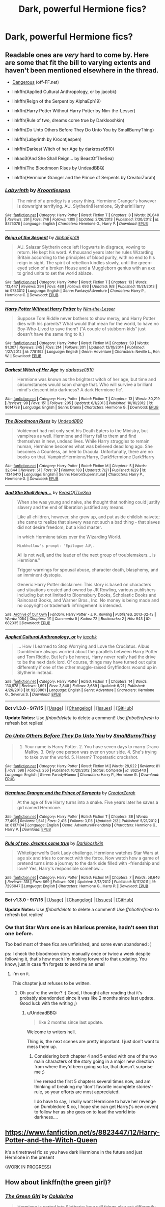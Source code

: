 #+TITLE: Dark, powerful Hermione fics?

* Dark, powerful Hermione fics?
:PROPERTIES:
:Author: gogo199432
:Score: 10
:DateUnix: 1443868561.0
:DateShort: 2015-Oct-03
:FlairText: Request
:END:

** Readable ones are /very/ hard to come by. Here are some that fit the bill to varying extents and haven't been mentioned elsewhere in the thread.

- [[http://grangerenchanted.com/enchant/viewstory.php?sid=1819][Dangerous]] (off-FF.net)

- linkffn(Applied Cultural Anthropology, or by jacobk)

- linkffn(Reign of the Serpent by AlphaEph19)

- linkffn(Harry Potter Without Harry Potter by Nim-the-Lesser)

- linkffn(Rule of two, dreams come true by Darklooshkin)

- linkffn(Do Unto Others Before They Do Unto You by SmallBurnyThing)

- linkffn(Labyrinth by Kroontjespen)

- linkffn(Darkest Witch of her Age by darkrose0510)

- linkao3(And She Shall Reign... by BeastOfTheSea)

- linkffn(The Bloodmoon Rises by UndeadBBQ)

- linkffn(Hermione Granger and the Prince of Serpents by CreatorZorah)
:PROPERTIES:
:Author: turbinicarpus
:Score: 6
:DateUnix: 1443880946.0
:DateShort: 2015-Oct-03
:END:

*** [[http://www.fanfiction.net/s/8375078/1/][*/Labyrinth/*]] by [[https://www.fanfiction.net/u/4079794/Kroontjespen][/Kroontjespen/]]

#+begin_quote
  The mind of a prodigy is a scary thing. Hermione Granger's however is downright terrifying. AU. Slytherin!Hermione, Slytherin!Harry
#+end_quote

^{/Site/: [[http://www.fanfiction.net/][fanfiction.net]] *|* /Category/: Harry Potter *|* /Rated/: Fiction T *|* /Chapters/: 8 *|* /Words/: 20,640 *|* /Reviews/: 261 *|* /Favs/: 746 *|* /Follows/: 1,109 *|* /Updated/: 2/26/2013 *|* /Published/: 7/30/2012 *|* /id/: 8375078 *|* /Language/: English *|* /Characters/: Hermione G., Harry P. *|* /Download/: [[http://www.p0ody-files.com/ff_to_ebook/mobile/makeEpub.php?id=8375078][EPUB]]}

--------------

[[http://www.fanfiction.net/s/9783012/1/][*/Reign of the Serpent/*]] by [[https://www.fanfiction.net/u/2933548/AlphaEph19][/AlphaEph19/]]

#+begin_quote
  AU. Salazar Slytherin once left Hogwarts in disgrace, vowing to return. He kept his word. A thousand years later he rules Wizarding Britain according to the principles of blood purity, with no end to his reign in sight. The spirit of rebellion kindles slowly, until the green-eyed scion of a broken House and a Muggleborn genius with an axe to grind unite to set the world ablaze.
#+end_quote

^{/Site/: [[http://www.fanfiction.net/][fanfiction.net]] *|* /Category/: Harry Potter *|* /Rated/: Fiction T *|* /Chapters/: 13 *|* /Words/: 113,447 *|* /Reviews/: 294 *|* /Favs/: 488 *|* /Follows/: 693 *|* /Updated/: 9/8 *|* /Published/: 10/21/2013 *|* /id/: 9783012 *|* /Language/: English *|* /Genre/: Fantasy/Adventure *|* /Characters/: Harry P., Hermione G. *|* /Download/: [[http://www.p0ody-files.com/ff_to_ebook/mobile/makeEpub.php?id=9783012][EPUB]]}

--------------

[[http://www.fanfiction.net/s/7781192/1/][*/Harry Potter Without Harry Potter/*]] by [[https://www.fanfiction.net/u/3664623/Nim-the-Lesser][/Nim-the-Lesser/]]

#+begin_quote
  Suppose Tom Riddle never bothers to show mercy, and Harry Potter dies with his parents? What would that mean for the world, to have no Boy-Who-Lived to save them? ("A couple of stubborn kids" just doesn't have the same ring to it.)
#+end_quote

^{/Site/: [[http://www.fanfiction.net/][fanfiction.net]] *|* /Category/: Harry Potter *|* /Rated/: Fiction M *|* /Chapters/: 50 *|* /Words/: 91,307 *|* /Reviews/: 345 *|* /Favs/: 214 *|* /Follows/: 301 *|* /Updated/: 12/10/2014 *|* /Published/: 1/27/2012 *|* /id/: 7781192 *|* /Language/: English *|* /Genre/: Adventure *|* /Characters/: Neville L., Ron W. *|* /Download/: [[http://www.p0ody-files.com/ff_to_ebook/mobile/makeEpub.php?id=7781192][EPUB]]}

--------------

[[http://www.fanfiction.net/s/8614738/1/][*/Darkest Witch of Her Age/*]] by [[https://www.fanfiction.net/u/2806040/darkrose0510][/darkrose0510/]]

#+begin_quote
  Hermione was known as the brightest witch of her age, but time and circumstances would soon change that. Who will survive a brilliant mind's descent into darkness? A dark Hermione fic'.
#+end_quote

^{/Site/: [[http://www.fanfiction.net/][fanfiction.net]] *|* /Category/: Harry Potter *|* /Rated/: Fiction T *|* /Chapters/: 13 *|* /Words/: 30,219 *|* /Reviews/: 90 *|* /Favs/: 151 *|* /Follows/: 205 *|* /Updated/: 6/1/2013 *|* /Published/: 10/16/2012 *|* /id/: 8614738 *|* /Language/: English *|* /Genre/: Drama *|* /Characters/: Hermione G. *|* /Download/: [[http://www.p0ody-files.com/ff_to_ebook/mobile/makeEpub.php?id=8614738][EPUB]]}

--------------

[[http://www.fanfiction.net/s/11346410/1/][*/The Bloodmoon Rises/*]] by [[https://www.fanfiction.net/u/6430826/UndeadBBQ][/UndeadBBQ/]]

#+begin_quote
  Voldemort had not only sent his Death Eaters to the Ministry, but vampires as well. Hermione and Harry fall to them and find themselves in new, undead lives. While Harry struggles to remain human, Hermione becomes what was believed dead long ago. She becomes a Countess, an heir to Dracula. Unfortunatly, there are no books on that. Vampire!Hermione/Harry, Dark!Hermione Dark!Harry
#+end_quote

^{/Site/: [[http://www.fanfiction.net/][fanfiction.net]] *|* /Category/: Harry Potter *|* /Rated/: Fiction M *|* /Chapters/: 5 *|* /Words/: 32,644 *|* /Reviews/: 51 *|* /Favs/: 97 *|* /Follows/: 183 *|* /Updated/: 7/21 *|* /Published/: 6/29 *|* /id/: 11346410 *|* /Language/: English *|* /Genre/: Horror/Supernatural *|* /Characters/: Harry P., Hermione G. *|* /Download/: [[http://www.p0ody-files.com/ff_to_ebook/mobile/makeEpub.php?id=11346410][EPUB]]}

--------------

[[http://archiveofourown.org/works/682335][*/And She Shall Reign.../*]] by [[http://archiveofourown.org/users/BeastOfTheSea/pseuds/BeastOfTheSea][/BeastOfTheSea/]]

#+begin_quote
  When she was young and naive, she thought that nothing could justify slavery and the end of liberation justified any means.

  Like all children, however, she grew up, and put aside childish naivete; she came to realize that slavery was not such a bad thing - that slaves did not desire freedom, but a kind master.

  In which Hermione takes over the Wizarding World.

  #+begin_example
      Minkhollow's prompt: "Epilogue AU\.
  #+end_example

  All is not well, and the leader of the next group of troublemakers... is Hermione."

  Trigger warnings for spousal abuse, character death, blasphemy, and an imminent dystopia.

  Generic Harry Potter disclaimer: This story is based on characters and situations created and owned by JK Rowling, various publishers including but not limited to Bloomsbury Books, Scholastic Books and Raincoast Books, and Warner Bros., Inc. No money is being made and no copyright or trademark infringement is intended.
#+end_quote

^{/Site/: [[http://www.archiveofourown.org/][Archive of Our Own]] *|* /Fandom/: Harry Potter - J. K. Rowling *|* /Published/: 2013-02-13 *|* /Words/: 1054 *|* /Chapters/: 1/1 *|* /Comments/: 5 *|* /Kudos/: 72 *|* /Bookmarks/: 2 *|* /Hits/: 943 *|* /ID/: 682335 *|* /Download/: [[http://archiveofourown.org/][EPUB]]}

--------------

[[http://www.fanfiction.net/s/9238861/1/][*/Applied Cultural Anthropology, or/*]] by [[https://www.fanfiction.net/u/2675402/jacobk][/jacobk/]]

#+begin_quote
  ... How I Learned to Stop Worrying and Love the Cruciatus. Albus Dumbledore always worried about the parallels between Harry Potter and Tom Riddle. But let's be honest, Harry never really had the drive to be the next dark lord. Of course, things may have turned out quite differently if one of the other muggle-raised Gryffindors wound up in Slytherin instead.
#+end_quote

^{/Site/: [[http://www.fanfiction.net/][fanfiction.net]] *|* /Category/: Harry Potter *|* /Rated/: Fiction T *|* /Chapters/: 14 *|* /Words/: 130,578 *|* /Reviews/: 1,691 *|* /Favs/: 2,848 *|* /Follows/: 3,689 *|* /Updated/: 6/21 *|* /Published/: 4/26/2013 *|* /id/: 9238861 *|* /Language/: English *|* /Genre/: Adventure *|* /Characters/: Hermione G., Severus S. *|* /Download/: [[http://www.p0ody-files.com/ff_to_ebook/mobile/makeEpub.php?id=9238861][EPUB]]}

--------------

*Bot v1.3.0 - 9/7/15* *|* [[[https://github.com/tusing/reddit-ffn-bot/wiki/Usage][Usage]]] | [[[https://github.com/tusing/reddit-ffn-bot/wiki/Changelog][Changelog]]] | [[[https://github.com/tusing/reddit-ffn-bot/issues/][Issues]]] | [[[https://github.com/tusing/reddit-ffn-bot/][GitHub]]]

*Update Notes:* Use /ffnbot!delete/ to delete a comment! Use /ffnbot!refresh/ to refresh bot replies!
:PROPERTIES:
:Author: FanfictionBot
:Score: 2
:DateUnix: 1443881030.0
:DateShort: 2015-Oct-03
:END:


*** [[http://www.fanfiction.net/s/8625440/1/][*/Do Unto Others Before They Do Unto You/*]] by [[https://www.fanfiction.net/u/3132665/SmallBurnyThing][/SmallBurnyThing/]]

#+begin_quote
  1. Your name is Harry Potter. 2. You have seven days to marry Draco Malfoy. 3. Only one person was ever on your side. 4. She's trying to take over the world. 5. Harem? Tropetastic crackshot.
#+end_quote

^{/Site/: [[http://www.fanfiction.net/][fanfiction.net]] *|* /Category/: Harry Potter *|* /Rated/: Fiction M *|* /Words/: 29,922 *|* /Reviews/: 81 *|* /Favs/: 598 *|* /Follows/: 256 *|* /Published/: 10/20/2012 *|* /Status/: Complete *|* /id/: 8625440 *|* /Language/: English *|* /Genre/: Parody/Humor *|* /Characters/: Harry P., Hermione G. *|* /Download/: [[http://www.p0ody-files.com/ff_to_ebook/mobile/makeEpub.php?id=8625440][EPUB]]}

--------------

[[http://www.fanfiction.net/s/8137134/1/][*/Hermione Granger and the Prince of Serpents/*]] by [[https://www.fanfiction.net/u/3841564/CreatorZorah][/CreatorZorah/]]

#+begin_quote
  At the age of five Harry turns into a snake. Five years later he saves a girl named Hermione.
#+end_quote

^{/Site/: [[http://www.fanfiction.net/][fanfiction.net]] *|* /Category/: Harry Potter *|* /Rated/: Fiction T *|* /Chapters/: 36 *|* /Words/: 77,496 *|* /Reviews/: 1,541 *|* /Favs/: 2,415 *|* /Follows/: 3,115 *|* /Updated/: 2/2 *|* /Published/: 5/21/2012 *|* /id/: 8137134 *|* /Language/: English *|* /Genre/: Adventure/Friendship *|* /Characters/: Hermione G., Harry P. *|* /Download/: [[http://www.p0ody-files.com/ff_to_ebook/mobile/makeEpub.php?id=8137134][EPUB]]}

--------------

[[http://www.fanfiction.net/s/7296047/1/][*/Rule of two, dreams come true/*]] by [[https://www.fanfiction.net/u/2675104/Darklooshkin][/Darklooshkin/]]

#+begin_quote
  Whitetigerwolfs Dark Lady challenge. Hermione watches Star Wars at age six and tries to connect with the force. Now watch how a game of pretend turns into a journey to the dark side filled with -friendship and love? Yes, Harry's responsible somehow...
#+end_quote

^{/Site/: [[http://www.fanfiction.net/][fanfiction.net]] *|* /Category/: Harry Potter *|* /Rated/: Fiction M *|* /Chapters/: 7 *|* /Words/: 58,646 *|* /Reviews/: 318 *|* /Favs/: 669 *|* /Follows/: 926 *|* /Updated/: 3/13/2012 *|* /Published/: 8/17/2011 *|* /id/: 7296047 *|* /Language/: English *|* /Characters/: Hermione G., Harry P. *|* /Download/: [[http://www.p0ody-files.com/ff_to_ebook/mobile/makeEpub.php?id=7296047][EPUB]]}

--------------

*Bot v1.3.0 - 9/7/15* *|* [[[https://github.com/tusing/reddit-ffn-bot/wiki/Usage][Usage]]] | [[[https://github.com/tusing/reddit-ffn-bot/wiki/Changelog][Changelog]]] | [[[https://github.com/tusing/reddit-ffn-bot/issues/][Issues]]] | [[[https://github.com/tusing/reddit-ffn-bot/][GitHub]]]

*Update Notes:* Use /ffnbot!delete/ to delete a comment! Use /ffnbot!refresh/ to refresh bot replies!
:PROPERTIES:
:Author: FanfictionBot
:Score: 1
:DateUnix: 1443881036.0
:DateShort: 2015-Oct-03
:END:


*** Ow that Star Wars one is an hilarious premise, hadn't seen that one before.

Too bad most of these fics are unfinished, and some even abandoned :(

ps: I check the bloodmoon story manually once or twice a week despite following it, that's how much I'm looking forward to that updating. You know, just in case ffn forgets to send me an email
:PROPERTIES:
:Author: Riversz
:Score: 1
:DateUnix: 1443882544.0
:DateShort: 2015-Oct-03
:END:

**** I'm on it.

This chapter just refuses to be written.
:PROPERTIES:
:Author: UndeadBBQ
:Score: 3
:DateUnix: 1443944487.0
:DateShort: 2015-Oct-04
:END:

***** Oh you're the writer? :) Good, I thought after reading that it's probably abandonded since it was like 2 months since last update. Good luck with the writing ;)
:PROPERTIES:
:Author: gogo199432
:Score: 1
:DateUnix: 1443950278.0
:DateShort: 2015-Oct-04
:END:

****** u/UndeadBBQ:
#+begin_quote
  like 2 months since last update.
#+end_quote

Welcome to writers hell.

Thing is, the next scenes are pretty important. I just don't want to mess them up.
:PROPERTIES:
:Author: UndeadBBQ
:Score: 3
:DateUnix: 1443959809.0
:DateShort: 2015-Oct-04
:END:

******* Considering both chapter 4 and 5 ended with one of the two main characters of the story going in a major new direction from where they'd been going so far, that doesn't surprise me ;)

I've reread the first 5 chapters several times now, and am thinking of breaking my 'don't favorite incomplete stories'-rule, so your efforts are most appreciated.

I do have to say, I really want Hermione to have her revenge on Dumbledore & co, I hope she can get Harry('s new coven) to follow her as she goes on to lead the world into darkness....
:PROPERTIES:
:Author: Riversz
:Score: 1
:DateUnix: 1443975334.0
:DateShort: 2015-Oct-04
:END:


** [[https://www.fanfiction.net/s/8823447/12/Harry-Potter-and-the-Witch-Queen]]

it's a timetravel fic so you have dark Hermione in the future and just Hermione in the present

(WORK IN PROGRESS)
:PROPERTIES:
:Author: delinquent_turnip
:Score: 3
:DateUnix: 1443876655.0
:DateShort: 2015-Oct-03
:END:


** How about linkffn(the green girl)?
:PROPERTIES:
:Author: orangedarkchocolate
:Score: 2
:DateUnix: 1444063435.0
:DateShort: 2015-Oct-05
:END:

*** [[http://www.fanfiction.net/s/11027125/1/][*/The Green Girl/*]] by [[https://www.fanfiction.net/u/4314892/Colubrina][/Colubrina/]]

#+begin_quote
  Hermione is sorted into Slytherin; how will things play out differently when the brains of the Golden Trio has different friends? AU. Darkish Dramione. COMPLETE.
#+end_quote

^{/Site/: [[http://www.fanfiction.net/][fanfiction.net]] *|* /Category/: Harry Potter *|* /Rated/: Fiction T *|* /Chapters/: 22 *|* /Words/: 150,508 *|* /Reviews/: 3,099 *|* /Favs/: 2,884 *|* /Follows/: 1,635 *|* /Updated/: 4/26 *|* /Published/: 2/6 *|* /Status/: Complete *|* /id/: 11027125 *|* /Language/: English *|* /Genre/: Romance *|* /Characters/: <Hermione G., Draco M.> Harry P., Daphne G. *|* /Download/: [[http://www.p0ody-files.com/ff_to_ebook/mobile/makeEpub.php?id=11027125][EPUB]]}

--------------

*Bot v1.3.0 - 9/7/15* *|* [[[https://github.com/tusing/reddit-ffn-bot/wiki/Usage][Usage]]] | [[[https://github.com/tusing/reddit-ffn-bot/wiki/Changelog][Changelog]]] | [[[https://github.com/tusing/reddit-ffn-bot/issues/][Issues]]] | [[[https://github.com/tusing/reddit-ffn-bot/][GitHub]]]

*Update Notes:* Use /ffnbot!delete/ to delete a comment! Use /ffnbot!refresh/ to refresh bot replies!
:PROPERTIES:
:Author: FanfictionBot
:Score: 2
:DateUnix: 1444063538.0
:DateShort: 2015-Oct-05
:END:


** linkffn(fair fortune by sweetasylums) is a newly revived one. The prologue by itself is a great standalone prequel-ish story.
:PROPERTIES:
:Author: someorangegirl
:Score: 1
:DateUnix: 1443902218.0
:DateShort: 2015-Oct-03
:END:

*** [[http://www.fanfiction.net/s/11376508/1/][*/fair fortune/*]] by [[https://www.fanfiction.net/u/5975114/sweetasylums][/sweetasylums/]]

#+begin_quote
  it begins with the end. --- [thief of time redux, timeturner, marauder's era, sbhg, hermione granger & sirius black]
#+end_quote

^{/Site/: [[http://www.fanfiction.net/][fanfiction.net]] *|* /Category/: Harry Potter *|* /Rated/: Fiction M *|* /Chapters/: 4 *|* /Words/: 25,660 *|* /Reviews/: 470 *|* /Favs/: 218 *|* /Follows/: 313 *|* /Updated/: 9/25 *|* /Published/: 7/12 *|* /id/: 11376508 *|* /Language/: English *|* /Genre/: Fantasy/Adventure *|* /Characters/: Hermione G., Sirius B., James P., Lily Evans P. *|* /Download/: [[http://www.p0ody-files.com/ff_to_ebook/mobile/makeEpub.php?id=11376508][EPUB]]}

--------------

*Bot v1.3.0 - 9/7/15* *|* [[[https://github.com/tusing/reddit-ffn-bot/wiki/Usage][Usage]]] | [[[https://github.com/tusing/reddit-ffn-bot/wiki/Changelog][Changelog]]] | [[[https://github.com/tusing/reddit-ffn-bot/issues/][Issues]]] | [[[https://github.com/tusing/reddit-ffn-bot/][GitHub]]]

*Update Notes:* Use /ffnbot!delete/ to delete a comment! Use /ffnbot!refresh/ to refresh bot replies!
:PROPERTIES:
:Author: FanfictionBot
:Score: 1
:DateUnix: 1443902237.0
:DateShort: 2015-Oct-03
:END:


** Perhaps [[https://www.fanfiction.net/s/10402749/1/War-Paint][War Paint]].
:PROPERTIES:
:Author: Karinta
:Score: 1
:DateUnix: 1443909239.0
:DateShort: 2015-Oct-04
:END:


** Beyond APA (which is my all-time favorite fanfiction, but has already been mentioned), I'd recommend linkffn(The Two Body Problem) and linkffn(The Meaning of Father). The first in particular is really good in general, but the second one is a personal favorite of mine.
:PROPERTIES:
:Author: shAdOwArt
:Score: 1
:DateUnix: 1444064145.0
:DateShort: 2015-Oct-05
:END:

*** [[http://www.fanfiction.net/s/3890832/1/][*/The Meaning of Father/*]] by [[https://www.fanfiction.net/u/1352108/The-Obsidian-Warlock][/The Obsidian Warlock/]]

#+begin_quote
  H/Hr; Post DH; Answer to the Super!Hermione challenge set by DarkPhoenix. As Harry unravels the legacy left to him in the form of the Deathly Hallows, Hermione is drawn deeper into the mysteries of her growing power.
#+end_quote

^{/Site/: [[http://www.fanfiction.net/][fanfiction.net]] *|* /Category/: Harry Potter *|* /Rated/: Fiction M *|* /Chapters/: 7 *|* /Words/: 84,714 *|* /Reviews/: 234 *|* /Favs/: 375 *|* /Follows/: 443 *|* /Updated/: 10/5/2014 *|* /Published/: 11/13/2007 *|* /id/: 3890832 *|* /Language/: English *|* /Genre/: Romance/Mystery *|* /Characters/: Harry P., Hermione G. *|* /Download/: [[http://www.p0ody-files.com/ff_to_ebook/mobile/makeEpub.php?id=3890832][EPUB]]}

--------------

[[http://www.fanfiction.net/s/11085189/1/][*/The Two Body Problem/*]] by [[https://www.fanfiction.net/u/836201/Tozette][/Tozette/]]

#+begin_quote
  Hermione receives the diary. Neither she, nor Tom, is what the other was expecting. [Origin story for a dark Hermione. This is not a romance. Canon AU.]
#+end_quote

^{/Site/: [[http://www.fanfiction.net/][fanfiction.net]] *|* /Category/: Harry Potter *|* /Rated/: Fiction T *|* /Chapters/: 8 *|* /Words/: 26,967 *|* /Reviews/: 140 *|* /Favs/: 314 *|* /Follows/: 261 *|* /Updated/: 5/1 *|* /Published/: 3/2 *|* /Status/: Complete *|* /id/: 11085189 *|* /Language/: English *|* /Characters/: Hermione G., Tom R. Jr. *|* /Download/: [[http://www.p0ody-files.com/ff_to_ebook/mobile/makeEpub.php?id=11085189][EPUB]]}

--------------

*Bot v1.3.0 - 9/7/15* *|* [[[https://github.com/tusing/reddit-ffn-bot/wiki/Usage][Usage]]] | [[[https://github.com/tusing/reddit-ffn-bot/wiki/Changelog][Changelog]]] | [[[https://github.com/tusing/reddit-ffn-bot/issues/][Issues]]] | [[[https://github.com/tusing/reddit-ffn-bot/][GitHub]]]

*Update Notes:* Use /ffnbot!delete/ to delete a comment! Use /ffnbot!refresh/ to refresh bot replies!
:PROPERTIES:
:Author: FanfictionBot
:Score: 1
:DateUnix: 1444064314.0
:DateShort: 2015-Oct-05
:END:


** linkao3(Caveat Inimici by Chloe_at_Eleusis;I am Become Death, Destroyer of Worlds by partiallykritikal)
:PROPERTIES:
:Author: jsohp080
:Score: 1
:DateUnix: 1443872523.0
:DateShort: 2015-Oct-03
:END:

*** [[http://archiveofourown.org/works/4434614][*/I am Become Death, Destroyer of Worlds/*]] by [[http://archiveofourown.org/users/partiallykritikal/pseuds/partiallykritikal][/partiallykritikal/]]

#+begin_quote
  Hermione Granger snaps and unleashes fire and death upon the wizarding world as only a muggleborn can. “I am Become Death, the Destroyer of Worlds”- J Robert Oppenheimer, father of the Atomic BombI've wanted to write a story where the light uses muggle technology for a while now, and also one with a dark Hermione. This is what came out. I won't be expanding it any, as I feel like the ending fits. The HMS Vanguard is a real ship, one of four Nuclear Missile submarines in the service of the British Navy. It calls from the Clyde Naval Base in Scotland and carries forty nuclear warheads atop eight Trident-II Submarine-Launched Ballistic Missiles. I don't think I'll write something quite this dark again, but if I'm in the mood I might put out another oneshot like this one. - Sincerely, ~partiallykritikal
#+end_quote

^{/Site/: [[http://www.archiveofourown.org/][Archive of Our Own]] *|* /Fandom/: Harry Potter - J. K. Rowling *|* /Published/: 2015-07-27 *|* /Words/: 1023 *|* /Chapters/: 1/1 *|* /Comments/: 1 *|* /Kudos/: 12 *|* /Bookmarks/: 3 *|* /Hits/: 227 *|* /ID/: 4434614 *|* /Download/: [[http://archiveofourown.org/][EPUB]]}

--------------

[[http://archiveofourown.org/works/681510][*/Caveat Inimici/*]] by [[http://archiveofourown.org/users/Chloe_at_Eleusis/pseuds/Chloe_at_Eleusis][/Chloe_at_Eleusis/]]

#+begin_quote
  Hermione is a sister to Harry, a mother to Rose and Hugo, a wife to Ron, and a Legilimens and Unspeakable. She is also very, very angry. A look at a Hermione who developed the instincts she evidenced with Marietta Egdecombe and Dolores Umbridge. AU, though canon compliant. *Drama/horror. COMPLETE.*

  #+begin_example
      This piece is posted under my old profile name on FF\.net\. As that profile notes, after a colleague sent a link to that profile to several other colleagues, I moved all but two of my fics to a new profile, which shares the name I use here\.A/N: This story arrived from nowhere, hopped on my back and took up a very great deal of my time\. Less a plot bunny and more a plot gorilla\. Or, if you like, a plot walrus\. Story notes and acknowledgments afterward\.
  #+end_example
#+end_quote

^{/Site/: [[http://www.archiveofourown.org/][Archive of Our Own]] *|* /Fandom/: Harry Potter - J. K. Rowling *|* /Published/: 2013-02-12 *|* /Words/: 9764 *|* /Chapters/: 1/1 *|* /Comments/: 27 *|* /Kudos/: 71 *|* /Bookmarks/: 34 *|* /Hits/: 1106 *|* /ID/: 681510 *|* /Download/: [[http://archiveofourown.org/][EPUB]]}

--------------

*Bot v1.3.0 - 9/7/15* *|* [[[https://github.com/tusing/reddit-ffn-bot/wiki/Usage][Usage]]] | [[[https://github.com/tusing/reddit-ffn-bot/wiki/Changelog][Changelog]]] | [[[https://github.com/tusing/reddit-ffn-bot/issues/][Issues]]] | [[[https://github.com/tusing/reddit-ffn-bot/][GitHub]]]

*Update Notes:* Use /ffnbot!delete/ to delete a comment! Use /ffnbot!refresh/ to refresh bot replies!
:PROPERTIES:
:Author: FanfictionBot
:Score: 1
:DateUnix: 1443872548.0
:DateShort: 2015-Oct-03
:END:


** Flair your post as [Request] please.
:PROPERTIES:
:Score: -1
:DateUnix: 1443876667.0
:DateShort: 2015-Oct-03
:END:
